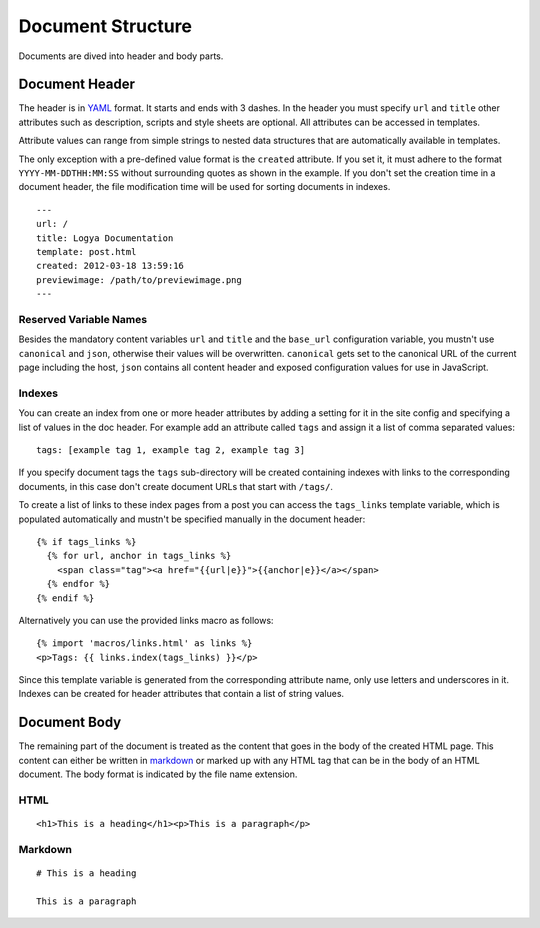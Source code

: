 .. documentstructure:

Document Structure
==================

Documents are dived into header and body parts.

Document Header
~~~~~~~~~~~~~~~

The header is in `YAML <http://yaml.org/>`_ format. It starts and ends
with 3 dashes. In the header you must specify ``url`` and ``title``
other attributes such as description, scripts and style sheets are
optional. All attributes can be accessed in templates.

Attribute values can range from simple strings to nested data structures
that are automatically available in templates.

The only exception with a pre-defined value format is the ``created``
attribute. If you set it, it must adhere to the format
``YYYY-MM-DDTHH:MM:SS`` without surrounding quotes as shown in the
example. If you don't set the creation time in a document header, the
file modification time will be used for sorting documents in indexes.

::

    ---
    url: /
    title: Logya Documentation
    template: post.html
    created: 2012-03-18 13:59:16
    previewimage: /path/to/previewimage.png
    ---

Reserved Variable Names
^^^^^^^^^^^^^^^^^^^^^^^

Besides the mandatory content variables ``url`` and ``title`` and the ``base_url``
configuration variable, you mustn't use ``canonical`` and ``json``, otherwise
their values will be overwritten. ``canonical`` gets set to the canonical URL
of the current page including the host, ``json`` contains all content header and
exposed configuration values for use in JavaScript.


Indexes
^^^^^^^

You can create an index from one or more header attributes by adding a setting
for it in the site config and specifying a list of values in the doc header.
For example add an attribute called ``tags`` and assign it a list of comma
separated values:

::

    tags: [example tag 1, example tag 2, example tag 3]

If you specify document tags the ``tags`` sub-directory will be created
containing indexes with links to the corresponding documents, in this
case don't create document URLs that start with ``/tags/``.

To create a list of links to these index pages from a post you can
access the ``tags_links`` template variable, which is populated
automatically and mustn't be specified manually in the document header:

::

    {% if tags_links %}
      {% for url, anchor in tags_links %}
        <span class="tag"><a href="{{url|e}}">{{anchor|e}}</a></span>
      {% endfor %}
    {% endif %}

Alternatively you can use the provided links macro as follows:

::

    {% import 'macros/links.html' as links %}
    <p>Tags: {{ links.index(tags_links) }}</p>

Since this template variable is generated from the corresponding attribute name,
only use letters and underscores in it. Indexes can be created for header
attributes that contain a list of string values.

Document Body
~~~~~~~~~~~~~

The remaining part of the document is treated as the content that goes
in the body of the created HTML page. This content can either be written
in `markdown <http://daringfireball.net/projects/markdown/>`_ or marked
up with any HTML tag that can be in the body of an HTML document. The
body format is indicated by the file name extension.

HTML
^^^^

::

    <h1>This is a heading</h1><p>This is a paragraph</p>

Markdown
^^^^^^^^

::

    # This is a heading

    This is a paragraph